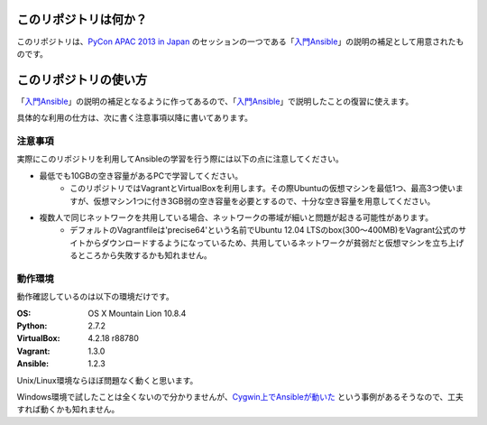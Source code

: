 このリポジトリは何か？
======================

このリポジトリは、`PyCon APAC 2013 in Japan`_ のセッションの一つである「入門Ansible_」の説明の補足として用意されたものです。

.. _PyCon APAC 2013: http://apac-2013.pycon.jp/ja/
.. _PyCon APAC 2013 in Japan: http://apac-2013.pycon.jp/ja/
.. _入門Ansible: http://apac-2013.pycon.jp/ja/program/sessions.html#session-15-1110-rooma0765-ja2-ja

このリポジトリの使い方
======================

「入門Ansible_」の説明の補足となるように作ってあるので、「入門Ansible_」で説明したことの復習に使えます。

具体的な利用の仕方は、次に書く注意事項以降に書いてあります。


注意事項
--------

実際にこのリポジトリを利用してAnsibleの学習を行う際には以下の点に注意してください。

- 最低でも10GBの空き容量があるPCで学習してください。
   - このリポジトリではVagrantとVirtualBoxを利用します。その際Ubuntuの仮想マシンを最低1つ、最高3つ使いますが、仮想マシン1つに付き3GB弱の空き容量を必要とするので、十分な空き容量を用意してください。
- 複数人で同じネットワークを共用している場合、ネットワークの帯域が細いと問題が起きる可能性があります。
   - デフォルトのVagrantfileは'precise64'という名前でUbuntu 12.04 LTSのbox(300〜400MB)をVagrant公式のサイトからダウンロードするようになっているため、共用しているネットワークが貧弱だと仮想マシンを立ち上げるところから失敗するかも知れません。

動作環境
--------

動作確認しているのは以下の環境だけです。

:OS:
   OS X Mountain Lion 10.8.4
:Python:
   2.7.2
:VirtualBox:
   4.2.18 r88780
:Vagrant:
   1.3.0
:Ansible:
   1.2.3

Unix/Linux環境ならほぼ問題なく動くと思います。

Windows環境で試したことは全くないので分かりませんが、`Cygwin上でAnsibleが動いた <http://blog.s-uni.net/2013/08/27/ansible-running-on-cygwin/>`_ という事例があるそうなので、工夫すれば動くかも知れません。
